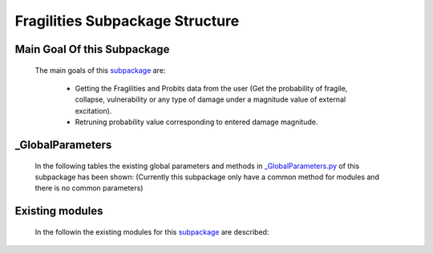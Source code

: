 .. _FragilitiesEx:

*******************************************
Fragilities Subpackage Structure
*******************************************

Main Goal Of this Subpackage
----------------------------

   The main goals of this `subpackage <https://github.com/OpenSRANE/OpenSRANE/tree/main/opensrane/Fragilities>`_ are:

      * Getting the Fragilities and Probits data from the user (Get the probability of fragile, collapse, vulnerability or any type of damage under a magnitude value of external excitation).
      * Retruning probability value corresponding to entered damage magnitude.
	  
	  
_GlobalParameters
-----------------

   In the following tables the existing global parameters and methods in `_GlobalParameters.py <https://github.com/OpenSRANE/OpenSRANE/tree/main/opensrane/Fragilities/_GlobalParameters.py>`_ of this subpackage has been shown: (Currently this subpackage only have a common method for modules and there is no common parameters)
   
..      .. csv-table:: 
           :header: "Parameter", "Description"
           :widths: 20, 40
  	     
           `SampledMagnitude <https://github.com/OpenSRANE/OpenSRANE/blob/048f3ac7eb2aabb4729bf81f0b29d58ab6bca15d/opensrane/Hazard/_GlobalParameters.py#LL45C14-L45C30>`_, It shows that each class(in the module) should store the sampled magnitude in each analysis in this parameter.
  		 
		 
      .. csv-table:: 
         :header: "Method", "Arguments", "Description"
         :widths: 10, 10, 40
	     
		 GetProbability, RandomVariable [1]_, It returns the probability value of fragility or probit corresponding to entered RandomVariable.
	     wipeAnalysisGlobal, "---", Shows the global parameters that should be initialize and the begining of each analysis as decribed :ref:`here <FrameworkGLBP>`.
		 
		 
   .. [1] RandomVariable: Is the magnitude of damage source.
		 
Existing modules
----------------
   
   In the followin the existing modules for this `subpackage <https://github.com/OpenSRANE/OpenSRANE/tree/main/opensrane/Fragilities>`_ are described:
   
   .. toctree::
      :maxdepth: 1
   
      Fragilities-spk/Fragility
      Fragilities-spk/Probit